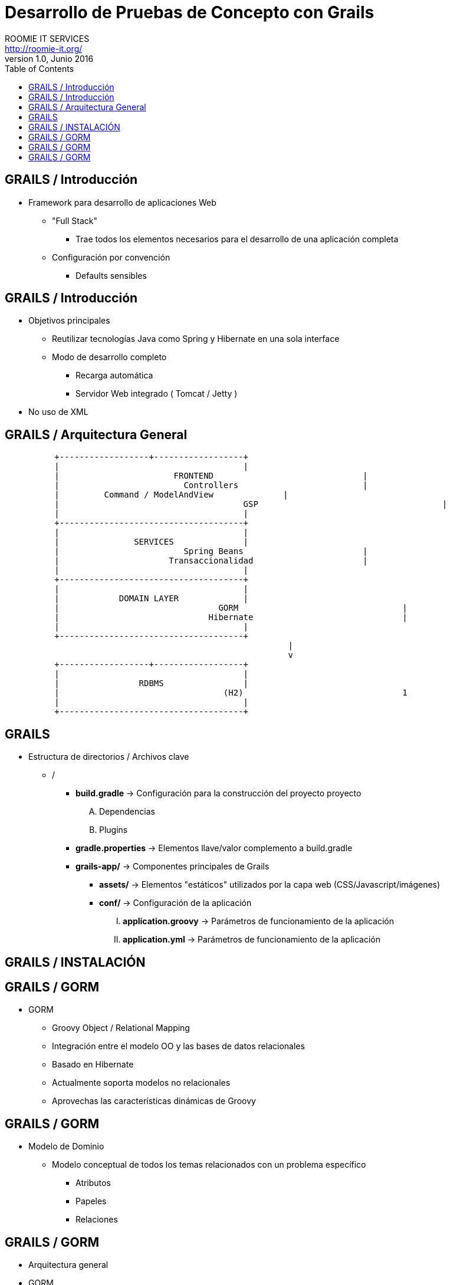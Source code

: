 = Desarrollo de Pruebas de Concepto con Grails
ROOMIE IT SERVICES <http://roomie-it.org/>
VERSIÓN 1.0, Junio 2016
:deckjs_transition: fade
:deckjsdir: deck.js/deck.js-master
:deckjs_theme: swiss
:navigation: 
:menu:
:status:
:goto:
:toc:

== GRAILS / Introducción

* Framework para desarrollo de aplicaciones Web
** "Full Stack"
*** Trae todos los elementos necesarios para el desarrollo de una aplicación completa
** Configuración por convención
*** Defaults sensibles

== GRAILS / Introducción

* Objetivos principales
** Reutilizar tecnologías Java como Spring y Hibernate en una sola interface
** Modo de desarrollo completo
*** Recarga automática
*** Servidor Web integrado ( Tomcat / Jetty )
* No uso de XML

== GRAILS / Arquitectura General

[shaape]
....

                                                  
          +------------------+------------------+
          |                                     |
          |      		  FRONTEND				|
          |			    Controllers				|
          |         Command / ModelAndView		|
          |					GSP					|
          |                                     |
          +-------------------------------------+                                                  
          |                                     |
          |               SERVICES              |
          |			    Spring Beans			|
          |			 Transaccionalidad			|
          |                                     |
          +-------------------------------------+
          |                                     |
          |            DOMAIN LAYER             |
          |				   GORM					|
          |				 Hibernate				|
          |                                     |
          +-------------------------------------+          					 
							 |
							 v
          +------------------+------------------+
          |                                     |
          |                RDBMS                |
          |				    (H2)				1
          |                                     |
          +-------------------------------------+     
....

== GRAILS

* Estructura de directorios / Archivos clave
** /
*** **build.gradle** -> Configuración para la construcción del proyecto proyecto
.... Dependencias
.... Plugins
*** **gradle.properties** -> Elementos llave/valor complemento a build.gradle
*** **grails-app/** -> Componentes principales de Grails
**** **assets/** -> Elementos "estáticos" utilizados por la capa web (CSS/Javascript/imágenes)
**** **conf/** -> Configuración de la aplicación 
..... **application.groovy** -> Parámetros de funcionamiento de la aplicación
..... **application.yml** -> Parámetros de funcionamiento de la aplicación

== GRAILS / INSTALACIÓN

== GRAILS / GORM

* GORM
** Groovy Object / Relational Mapping
** Integración entre el modelo OO y las bases de datos relacionales
** Basado en Hibernate
** Actualmente soporta modelos no relacionales
** Aprovechas las características dinámicas de Groovy 

== GRAILS / GORM

* Modelo de Dominio
** Modelo conceptual de todos los temas relacionados con un problema específico
*** Atributos
*** Papeles
*** Relaciones

== GRAILS / GORM

** Arquitectura general
** GORM
** Modelo de dominio
** Constraints
** Criteria queries

* Grails (Cont.)
** Capa de Negocio
*** Servicios / Transaccionalidad
*** Integración con Spring
** Capa MVC
*** Controllers
*** Interceptors
*** Groovy Server Pages (GSP)

** Sobrecarga de operadores
** Metaprogrammings
** Builders
** XML y JSON

